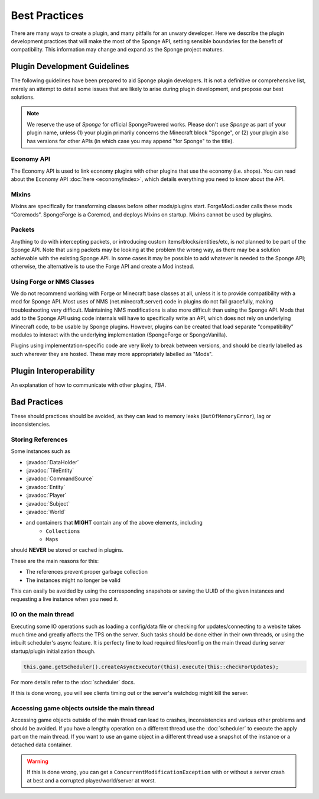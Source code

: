 ==============
Best Practices
==============

.. javadoc-import::
    org.spongepowered.api.block.tileentity.TileEntity
    org.spongepowered.api.command.CommandSource
    org.spongepowered.api.data.DataHolder
    org.spongepowered.api.entity.Entity
    org.spongepowered.api.entity.living.player.Player
    org.spongepowered.api.service.permission.Subject
    org.spongepowered.api.world.World

There are many ways to create a plugin, and many pitfalls for an unwary developer. Here we describe the plugin
development practices that will make the most of the Sponge API, setting sensible boundaries for the benefit of
compatibility. This information may change and expand as the Sponge project matures.


Plugin Development Guidelines
=============================

The following guidelines have been prepared to aid Sponge plugin developers. It is not a definitive or comprehensive
list, merely an attempt to detail some issues that are likely to arise during plugin development, and propose our best
solutions.

.. note::

   We reserve the use of *Sponge* for official SpongePowered works. Please don't use *Sponge* as part of your plugin
   name, unless (1) your plugin primarily concerns the Minecraft block "Sponge", or (2) your plugin also has versions
   for other APIs (in which case you may append "for Sponge" to the title).


Economy API
~~~~~~~~~~~

The Economy API is used to link economy plugins with other plugins that use the economy (i.e. shops). You can read
about the Economy API :doc:`here <economy/index>`, which details everything you need to know about the API.

Mixins
~~~~~~

Mixins are specifically for transforming classes before other mods/plugins start. ForgeModLoader calls these mods
“Coremods”. SpongeForge is a Coremod, and deploys Mixins on startup. Mixins cannot be used by plugins.


Packets
~~~~~~~

Anything to do with intercepting packets, or introducing custom items/blocks/entities/etc, is *not* planned to be part
of the Sponge API. Note that using packets may be looking at the problem the wrong way, as there may be a solution
achievable with the existing Sponge API. In some cases it may be possible to add whatever is needed to the Sponge API;
otherwise, the alternative is to use the Forge API and create a Mod instead.


Using Forge or NMS Classes
~~~~~~~~~~~~~~~~~~~~~~~~~~

We do not recommend working with Forge or Minecraft base classes at all, unless it is to provide compatibility with a
mod for Sponge API. Most uses of NMS (net.minecraft.server) code in plugins do not fail gracefully, making
troubleshooting very difficult. Maintaining NMS modifications is also more difficult than using the Sponge API. Mods that
add to the Sponge API using code internals will have to specifically write an API, which does not rely on underlying
Minecraft code, to be usable by Sponge plugins. However, plugins can be created that load separate “compatibility”
modules to interact with the underlying implementation (SpongeForge or SpongeVanilla).

Plugins using implementation-specific code are very likely to break between versions, and should be clearly labelled
as such wherever they are hosted. These may more appropriately labelled as "Mods".


Plugin Interoperability
=======================

An explanation of how to communicate with other plugins, *TBA*.


Bad Practices
=============

These should practices should be avoided, as they can lead to memory leaks (``OutOfMemoryError``), lag or
inconsistencies.


Storing References
~~~~~~~~~~~~~~~~~~

Some instances such as 

* :javadoc:`DataHolder`
* :javadoc:`TileEntity`
* :javadoc:`CommandSource`
* :javadoc:`Entity`
* :javadoc:`Player`
* :javadoc:`Subject`
* :javadoc:`World`
* and containers that **MIGHT** contain any of the above elements, including
    * ``Collections``
    * ``Maps``

should **NEVER** be stored or cached in plugins.

These are the main reasons for this:

* The references prevent proper garbage collection
* The instances might no longer be valid

This can easily be avoided by using the corresponding snapshots or saving the UUID of the given instances and requesting
a live instance when you need it.


IO on the main thread
~~~~~~~~~~~~~~~~~~~~~

Executing some IO operations such as loading a config/data file or checking for updates/connecting to a website takes
much time and greatly affects the TPS on the server. Such tasks should be done either in their own threads, or using the
inbuilt scheduler's async feature. It is perfecty fine to load required files/config on the main thread during server
startup/plugin initialization though.

.. code-block:: text

    this.game.getScheduler().createAsyncExecutor(this).execute(this::checkForUpdates);

For more details refer to the :doc:`scheduler` docs.

If this is done wrong, you will see clients timing out or the server's watchdog might kill the server.


Accessing game objects outside the main thread
~~~~~~~~~~~~~~~~~~~~~~~~~~~~~~~~~~~~~~~~~~~~~~

Accessing game objects outside of the main thread can lead to crashes, inconsistencies and various other problems and
should be avoided. If you have a lengthy operation on a different thread use the :doc:`scheduler` to execute the apply
part on the main thread. If you want to use an game object in a different thread use a snapshot of the instance or a
detached data container.

.. warning::

    If this is done wrong, you can get a ``ConcurrentModificationException`` with or without a server crash at best and
    a corrupted player/world/server at worst.
